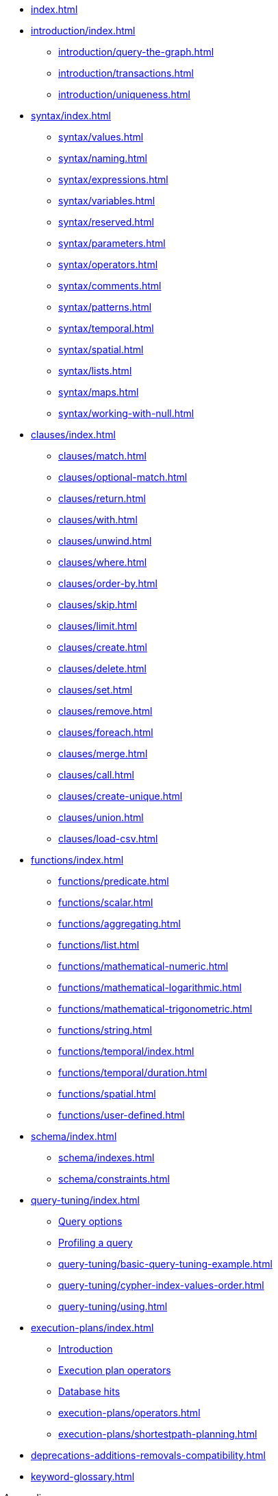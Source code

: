 * xref:index.adoc[]
* xref:introduction/index.adoc[]
// ** xref:introduction.adoc#cypher-introduction[What is Cypher?]
** xref:introduction/query-the-graph.adoc[]     
** xref:introduction/transactions.adoc[]     
** xref:introduction/uniqueness.adoc[]
* xref:syntax/index.adoc[]
** xref:syntax/values.adoc[]     
** xref:syntax/naming.adoc[]     
** xref:syntax/expressions.adoc[]     
** xref:syntax/variables.adoc[]     
** xref:syntax/reserved.adoc[]     
** xref:syntax/parameters.adoc[]     
** xref:syntax/operators.adoc[]     
** xref:syntax/comments.adoc[]     
** xref:syntax/patterns.adoc[]     
** xref:syntax/temporal.adoc[]     
** xref:syntax/spatial.adoc[]
** xref:syntax/lists.adoc[]     
** xref:syntax/maps.adoc[]     
** xref:syntax/working-with-null.adoc[]
* xref:clauses/index.adoc[]
** xref:clauses/match.adoc[]     
** xref:clauses/optional-match.adoc[]     
// ** xref:clauses/start.adoc[]
** xref:clauses/return.adoc[]     
** xref:clauses/with.adoc[]     
** xref:clauses/unwind.adoc[]     
** xref:clauses/where.adoc[]     
** xref:clauses/order-by.adoc[]     
** xref:clauses/skip.adoc[]     
** xref:clauses/limit.adoc[]     
** xref:clauses/create.adoc[]     
** xref:clauses/delete.adoc[]     
** xref:clauses/set.adoc[]     
** xref:clauses/remove.adoc[]     
** xref:clauses/foreach.adoc[]     
** xref:clauses/merge.adoc[]  
** xref:clauses/call.adoc[]
** xref:clauses/create-unique.adoc[]     
** xref:clauses/union.adoc[]        
** xref:clauses/load-csv.adoc[]
* xref:functions/index.adoc[]
** xref:functions/predicate.adoc[]     
** xref:functions/scalar.adoc[]     
** xref:functions/aggregating.adoc[]     
** xref:functions/list.adoc[]     
** xref:functions/mathematical-numeric.adoc[]     
** xref:functions/mathematical-logarithmic.adoc[]     
** xref:functions/mathematical-trigonometric.adoc[]     
** xref:functions/string.adoc[]     
** xref:functions/temporal/index.adoc[]
// *** xref:functions/temporal/index.adoc#functions-date[date()]       
// *** xref:functions/temporal/index.adoc#functions-datetime[datetime()] 
// *** xref:functions/temporal/index.adoc#functions-localdatetime[localdatetime()]       
// *** xref:functions/temporal/index.adoc#functions-localtime[localtime()]       
// *** xref:functions/temporal/index.adoc#functions-time[time()]   
** xref:functions/temporal/duration.adoc[]         
** xref:functions/spatial.adoc[]     
** xref:functions/user-defined.adoc[]
* xref:schema/index.adoc[]
** xref:schema/indexes.adoc[]     
** xref:schema/constraints.adoc[]     
* xref:query-tuning/index.adoc[]
** xref:query-tuning/query-options.adoc#cypher-query-options[Query options]     
** xref:query-tuning/how-do-i-profile-a-query.adoc#how-do-i-profile-a-query[Profiling a query]        
** xref:query-tuning/basic-query-tuning-example.adoc[]     
** xref:query-tuning/cypher-index-values-order.adoc[]     
** xref:query-tuning/using.adoc[]
* xref:execution-plans/index.adoc[]
** xref:execution-plans/index.adoc#execution-plan-introduction[Introduction]     
** xref:execution-plans/index.adoc#execution-plan-operators-summary[Execution plan operators]     
** xref:execution-plans/index.adoc#execution-plans-dbhits[Database hits]     
** xref:execution-plans/operators.adoc[]     
** xref:execution-plans/shortestpath-planning.adoc[]
* xref:deprecations-additions-removals-compatibility.adoc[]
* xref:keyword-glossary.adoc[]

.Appendix
* xref:styleguide.adoc[]